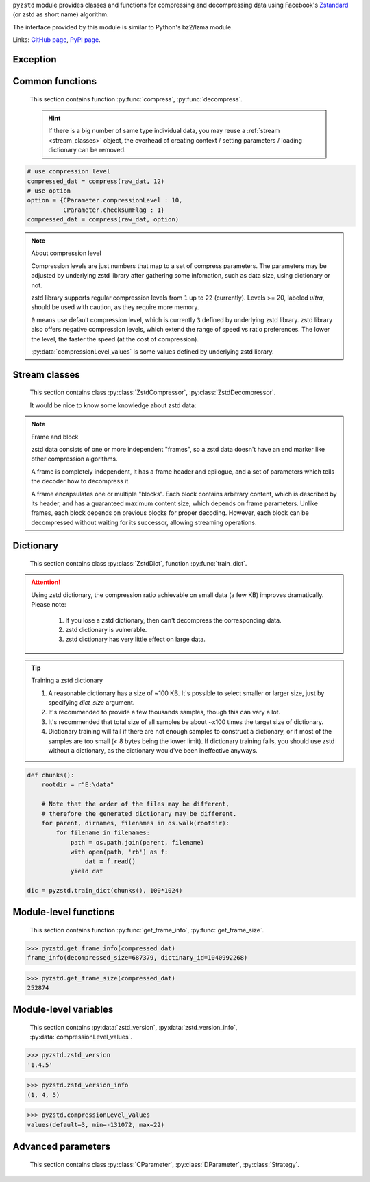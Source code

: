 .. title:: pyzstd moudle

``pyzstd`` module provides classes and functions for compressing and decompressing data using Facebook's `Zstandard <http://www.zstd.net>`_ (or zstd as short name) algorithm.

The interface provided by this module is similar to Python's bz2/lzma module.

Links: `GitHub page <https://github.com/animalize/pyzstd>`_, `PyPI page <https://pypi.org/project/pyzstd>`_.

Exception
---------

.. py:exception:: ZstdError

    This exception is raised when an error occurs when calling the underlying zstd library.


Common functions
----------------

    This section contains function :py:func:`compress`, :py:func:`decompress`.

    .. hint::
        If there is a big number of same type individual data, you may reuse a :ref:`stream <stream_classes>` object, the overhead of creating context / setting parameters / loading dictionary can be removed.


.. py:function:: compress(data, level_or_option=None, zstd_dict=None)

    Compress *data*, return the compressed data.

    :param data: Data to be compressed.
    :type data: bytes-like object
    :param level_or_option: When it's an ``int`` object, it represents :ref:`compression level<compression_level>`. When it's a ``dict`` object, it contains :ref:`advanced compress parameters<CParameter>`. The default value ``None`` means to use zstd's default compression level/parameters.
    :type level_or_option: int or dict
    :param zstd_dict: Pre-trained dictionary for compression.
    :type zstd_dict: ZstdDict
    :return: Compressed data
    :rtype: bytes

.. sourcecode:: python

    # use compression level
    compressed_dat = compress(raw_dat, 12)
    # use option
    option = {CParameter.compressionLevel : 10,
              CParameter.checksumFlag : 1}
    compressed_dat = compress(raw_dat, option)

.. _compression_level:

.. note:: About compression level

    Compression levels are just numbers that map to a set of compress parameters. The parameters may be adjusted by underlying zstd library after gathering some infomation, such as data size, using dictionary or not.

    zstd library supports regular compression levels from ``1`` up to ``22`` (currently). Levels >= 20, labeled *ultra*, should be used with caution, as they require more memory.

    ``0`` means use default compression level, which is currently ``3`` defined by underlying zstd library. zstd library also offers negative compression levels, which extend the range of speed vs ratio preferences. The lower the level, the faster the speed (at the cost of compression).

    :py:data:`compressionLevel_values` is some values defined by underlying zstd library.


.. py:function:: decompress(data, zstd_dict=None, option=None)

    Decompress *data*, return the decompressed data.

    :param data: Data to be decompressed.
    :type data: bytes-like object
    :param zstd_dict: Pre-trained dictionary for decompression.
    :type zstd_dict: ZstdDict
    :param option: A ``dict`` object that contains :py:ref:`advanced decompress parameters<DParameter>`. The default value ``None`` means to use zstd's default decompression parameters.
    :type option: dict
    :return: Decompressed data
    :rtype: bytes


.. _stream_classes:

Stream classes
--------------

    This section contains class :py:class:`ZstdCompressor`, :py:class:`ZstdDecompressor`.

    It would be nice to know some knowledge about zstd data:

.. note:: Frame and block

    zstd data consists of one or more independent "frames", so a zstd data doesn't have an end marker like other compression algorithms.

    A frame is completely independent, it has a frame header and epilogue, and a set of parameters which tells the decoder how to decompress it.

    A frame encapsulates one or multiple "blocks". Each block contains arbitrary content, which is described by its header, and has a guaranteed maximum content size, which depends on frame parameters. Unlike frames, each block depends on previous blocks for proper decoding. However, each block can be decompressed without waiting for its successor, allowing streaming operations.

.. py:class:: ZstdCompressor

    A stream compressor. It's thread-safe at method level.

    .. py:method:: __init__(self, level_or_option=None, zstd_dict=None)

        Initialize a ZstdCompressor object.

        :param level_or_option: When it's an ``int`` object, it represents the compression level. When it's a ``dict`` object, it contains :ref:`advanced compress parameters<CParameter>`. The default value ``None`` means to use zstd's default compression level/parameters.
        :type level_or_option: int or dict
        :param zstd_dict: Pre-trained dictionary for compression.
        :type zstd_dict: ZstdDict

    .. py:method:: compress(self, data, mode=ZstdCompressor.CONTINUE)

        Provide data to the compressor object.

        :param data: Data to be compressed.
        :type data: bytes-like object
        :param mode: Can be these values: :py:attr:`ZstdCompressor.CONTINUE`, :py:attr:`ZstdCompressor.FLUSH_BLOCK`, :py:attr:`ZstdCompressor.FLUSH_FRAME`.
        :return: A chunk of compressed data if possible, or ``b''`` otherwise.
        :rtype: bytes

        .. hint:: Why there is a *mode* parameter?

            #. Can generate frames flexibly.
            #. Can reuse :py:class:`ZstdCompressor` object for big number of individual data, it can operate in different threads easily.
            #. If data is generated by a single :py:attr:`~ZstdCompressor.FLUSH_FRAME` mode, the size of uncompressed data will be recorded in frame header.
            #. Convenient than compress() followed by a flush().

    .. py:method:: flush(self, end_frame=True)

        Flush the data in internal buffer.

        Since zstd data consists of one or more independent frames, the compressor object can be used after this method is called.

        :param end_frame: When ``True``, flush data and end the frame, equivalent to ``c.compress(b'', c.FLUSH_FRAME)``, usually used for classical flush() operation. When ``False``, flush data but don't end the frame, equivalent to ``c.compress(b'', c.FLUSH_BLOCK)``, usually used for communication, the receiver can decode the data immediately.
        :type end_frame: bool
        :return: Flushed data
        :rtype: bytes

    .. py:attribute:: last_mode

        The last mode used to this compressor, its value can be :py:attr:`~ZstdCompressor.CONTINUE`, :py:attr:`~ZstdCompressor.FLUSH_BLOCK`, :py:attr:`~ZstdCompressor.FLUSH_FRAME`. Initialized to :py:attr:`~ZstdCompressor.FLUSH_FRAME`.

        It can be used to get the current state of a compressor, such as, a block ends, a frame ends.

    .. py:attribute:: CONTINUE

        Used for :py:meth:`ZstdCompressor.compress` *mode* argument.

        Collect more data, encoder decides when to output compressed result, for optimal compression ratio. Usually used for ordinary streaming compression.

    .. py:attribute:: FLUSH_BLOCK

        Used for :py:meth:`ZstdCompressor.compress` *mode* argument.

        Flush any remaining data, but don't close current frame. If there is data, it creates at least one new block, that can be decoded immediately on reception. Usually used for communication.

    .. py:attribute:: FLUSH_FRAME

        Used for :py:meth:`ZstdCompressor.compress` *mode* argument.

        Flush any remaining data, and close current frame. Since zstd data consists of one or more independent frames, data can still be provided after a frame is closed. Usually used for classical flush.

    .. sourcecode:: python

        c = ZstdCompressor()

        dat1 = c.compress(b'123456')
        dat2 = c.compress(b'abcdef')
        dat3 = c.flush()

        dat1 = c.compress(b'123456')
        dat2 = c.compress(b'abcdef', c.FLUSH_FRAME)


.. py:class:: ZstdDecompressor

    A stream decompressor. It's thread-safe at method level.

    .. py:method:: __init__(self, zstd_dict=None, option=None)

        Initialize a ZstdDecompressor object.

        :param zstd_dict: Pre-trained dictionary for decompression.
        :type zstd_dict: ZstdDict
        :param dict option: A ``dict`` object that contains :ref:`advanced decompress parameters<DParameter>`. The default value ``None`` means to use zstd's default decompression parameters.

    .. py:method:: decompress(self, data, max_length=-1)

        Decompress *data*, returning uncompressed data as bytes.

        :param int max_length: When *max_length* is negative, the size of output buffer is unlimited. When *max_length* is nonnegative, returns at most *max_length* bytes of decompressed data. If this limit is reached and further output can be produced, the :py:attr:`~ZstdDecompressor.needs_input` attribute will be set to ``False``. In this case, the next call to this method may provide *data* as ``b''`` to obtain more of the output.

    .. py:attribute:: needs_input

        If *max_length* argument is nonnegative, and decompressor has (or may has) unconsumed input data, it will be set to ``False``. In this case, pass empty bytes ``b''`` to :py:meth:`~ZstdDecompressor.decompress` method can output unconsumed data.

    .. py:attribute:: at_frame_edge

        ``True`` when the output is at a frame edge, means a frame is completely decoded and fully flushed, or the decompressor just be initialized.

        Note that the input stream is not necessarily at a frame edge.


Dictionary
----------

    This section contains class :py:class:`ZstdDict`, function :py:func:`train_dict`.

.. attention::
    Using zstd dictionary, the compression ratio achievable on small data (a few KB) improves dramatically. Please note:

        #. If you lose a zstd dictionary, then can't decompress the corresponding data.
        #. zstd dictionary is vulnerable.
        #. zstd dictionary has very little effect on large data.


.. py:class:: ZstdDict

    Represents a pre-trained zstd dictinary, it can be used for compression/decompression.

    ZstdDict object is thread-safe, and can be shared by multiple :py:class:`ZstdCompressor` / :py:class:`ZstdDecompressor` objects.

    .. py:method:: __init__(self, dict_content)

        Initialize a ZstdDict object.

        :param dict_content: Dictionary's content.
        :type dict_content: bytes-like object
        :raises ValueError: If *dict_content* is not a valid zstd dictionary.

    .. py:attribute:: dict_content

        The content of the zstd dictionary, a bytes object. Can be used with other programs.

    .. py:attribute:: dict_id

        ID of zstd dictionary, a 32-bit unsigned integer value.


.. py:function:: train_dict(iterable_of_chunks, dict_size)

    Train a zstd dictionary.

    :param iterable_of_chunks: An iterable of samples.
    :type iterable_of_chunks: iterable
    :param int dict_size: The zstd dictinary's size, in bytes.
    :return: Trained zstd dictinary.
    :rtype: ZstdDict

.. tip:: Training a zstd dictionary

   1. A reasonable dictionary has a size of ~100 KB. It's possible to select smaller or larger size, just by specifying *dict_size* argument.
   2. It's recommended to provide a few thousands samples, though this can vary a lot.
   3. It's recommended that total size of all samples be about ~x100 times the target size of dictionary.
   4. Dictionary training will fail if there are not enough samples to construct a dictionary, or if most of the samples are too small (< 8 bytes being the lower limit). If dictionary training fails, you should use zstd without a dictionary, as the dictionary would've been ineffective anyways.

.. sourcecode:: python

    def chunks():
        rootdir = r"E:\data"

        # Note that the order of the files may be different,
        # therefore the generated dictionary may be different.
        for parent, dirnames, filenames in os.walk(rootdir):
            for filename in filenames:
                path = os.path.join(parent, filename)
                with open(path, 'rb') as f:
                    dat = f.read()
                yield dat

    dic = pyzstd.train_dict(chunks(), 100*1024)


Module-level functions
----------------------

    This section contains function :py:func:`get_frame_info`, :py:func:`get_frame_size`.

.. py:function:: get_frame_info(frame_buffer)

    Get zstd frame infomation from a frame header.

    Return a two-items namedtuple: (decompressed_size, dictinary_id). If decompressed size is unknown (generated by stream compression), it will be ``None``. If no dictionary, dictinary_id will be ``0``.

    It's possible to add more items to the namedtuple in the future.

    :param frame_buffer: It should starts from the beginning of a frame, and contain at least the frame header (6 to 18 bytes).
    :type frame_buffer: bytes-like object
    :return: Information about a frame.
    :rtype: namedtuple

.. sourcecode:: python

    >>> pyzstd.get_frame_info(compressed_dat)
    frame_info(decompressed_size=687379, dictinary_id=1040992268)


.. py:function:: get_frame_size(frame_buffer)

    Get the size of a zstd frame, including frame header and epilogue.

    It will iterate all blocks' header within a frame, to accumulate the frame's size.

    :param frame_buffer: It should starts from the beginning of a frame, and contain at least one complete frame.
    :type frame_buffer: bytes-like object
    :return: The size of a zstd frame.
    :rtype: int

.. sourcecode:: python

    >>> pyzstd.get_frame_size(compressed_dat)
    252874


Module-level variables
----------------------

    This section contains :py:data:`zstd_version`, :py:data:`zstd_version_info`, :py:data:`compressionLevel_values`.

.. py:data:: zstd_version

    Underlying zstd library's version, ``str`` form.

.. sourcecode:: python

    >>> pyzstd.zstd_version
    '1.4.5'


.. py:data:: zstd_version_info

    Underlying zstd library's version, ``tuple`` form.

.. sourcecode:: python

    >>> pyzstd.zstd_version_info
    (1, 4, 5)


.. py:data:: compressionLevel_values

    A three-items namedtuple, values defined by underlying zstd library, see :ref:`compression level<compression_level>` for details.

    ``default`` is default compression level, it is used when compression level is set to ``0``.

    ``min``/``max`` are minimum/maximum avaliable values of compression level, both inclusive.

.. sourcecode:: python

    >>> pyzstd.compressionLevel_values
    values(default=3, min=-131072, max=22)


Advanced parameters
-------------------

    This section contains class :py:class:`CParameter`, :py:class:`DParameter`, :py:class:`Strategy`.


.. _CParameter:

.. py:class:: CParameter(IntEnum)

    Advanced compress parameters.

    Each parameter should belong to an interval with lower and upper bounds, otherwise they will either trigger an error or be automatically clamped.

    .. sourcecode:: python

        option = {CParameter.compressionLevel : 10,
                  CParameter.checksumFlag : 1}

        # used with compress() function
        compressed_dat = compress(raw_dat, option)

        # used with ZstdCompressor object
        c = ZstdCompressor(option=option)
        compressed_dat = c.compress(raw_dat, c.FLUSH_FRAME)

    .. py:method:: bounds(self)

        Return lower and upper bounds of a parameter, both inclusive.

        .. sourcecode:: python

            >>> CParameter.compressionLevel.bounds()
            (-131072, 22)
            >>> CParameter.windowLog.bounds()
            (10, 31)
            >>> CParameter.enableLongDistanceMatching.bounds()
            (0, 1)

    .. py:attribute:: compressionLevel

        Set compression parameters according to pre-defined cLevel table.

        Note that exact compression parameters are dynamically determined, depending on both compression level and srcSize (when known).

        Special: value ``0`` means use default compression level, which is currently ``3``.

        Note 1 : it's possible to pass a negative compression level.

        Note 2 : setting a level does not automatically set all other compression parameters to default. Setting this will however eventually dynamically impact the compression parameters which have not been manually set. The manually set ones will 'stick'.

    .. py:attribute:: windowLog

        Maximum allowed back-reference distance, expressed as power of 2.

        This will set a memory budget for streaming decompression, with larger values requiring more memory and typically compressing more.

        Must be clamped between lower and upper bounds.

        Special: value ``0`` means "use default windowLog".

        Note: Using a windowLog greater than ZSTD_WINDOWLOG_LIMIT_DEFAULT requires explicitly allowing such size at streaming decompression stage.

    .. py:attribute:: hashLog

        Size of the initial probe table, as a power of 2.

        Resulting memory usage is ``(1 << (hashLog+2))``.

        Must be clamped between lower and upper bounds.

        Larger tables improve compression ratio of strategies <= dFast, and improve speed of strategies > dFast.

        Special: value ``0`` means "use default hashLog".

    .. py:attribute:: chainLog

        Size of the multi-probe search table, as a power of 2.

        Resulting memory usage is ``(1 << (chainLog+2))``.

        Must be clamped between lower and upper bounds.

        Larger tables result in better and slower compression.

        This parameter is useless for "fast" strategy.

        It's still useful when using "dfast" strategy, in which case it defines a secondary probe table.

        Special: value ``0`` means "use default chainLog".

    .. py:attribute:: searchLog

        Number of search attempts, as a power of 2.

        More attempts result in better and slower compression.

        This parameter is useless for "fast" and "dFast" strategies.

        Special: value ``0`` means "use default searchLog".

    .. py:attribute:: minMatch

        Minimum size of searched matches.

        Note that Zstandard can still find matches of smaller size, it just tweaks its search algorithm to look for this size and larger.

        Larger values increase compression and decompression speed, but decrease ratio.

        Must be clamped between lower and upper bounds.

        Note that currently, for all strategies < :py:attr:`~Strategy.btopt`, effective minimum is ``4``, for all strategies > :py:attr:`~Strategy.fast`, effective maximum is ``6``.

        Special: value ``0`` means "use default minMatchLength".

    .. py:attribute:: targetLength

        Impact of this field depends on strategy.

        For strategies :py:attr:`~Strategy.btopt`, :py:attr:`~Strategy.btultra` & :py:attr:`~Strategy.btultra2`:

            Length of Match considered "good enough" to stop search.

            Larger values make compression stronger, and slower.

        For strategy :py:attr:`~Strategy.fast`:

            Distance between match sampling.

            Larger values make compression faster, and weaker.

        Special: value ``0`` means "use default targetLength".

    .. py:attribute:: strategy

        See :py:attr:`Strategy` class definition.

        The higher the value of selected strategy, the more complex it is, resulting in stronger and slower compression.

        Special: value ``0`` means "use default strategy".

    .. py:attribute:: enableLongDistanceMatching

        Enable long distance matching.

        This parameter is designed to improve compression ratio, for large inputs, by finding large matches at long distance.

        It increases memory usage and window size.

        Note: enabling this parameter increases default ZSTD_c_windowLog to 128 MB except when expressly set to a different value.

    .. py:attribute:: ldmHashLog

        Size of the table for long distance matching, as a power of 2.

        Larger values increase memory usage and compression ratio, but decrease compression speed.

        Must be clamped between lower and upper bounds, default: windowlog - 7.

        Special: value ``0`` means "automatically determine hashlog".

    .. py:attribute:: ldmMinMatch

        Minimum match size for long distance matcher.

        Must be clamped between lower and upper bounds.

        Special: value ``0`` means "use default value" (default: 64).

    .. py:attribute:: ldmBucketSizeLog

        Log size of each bucket in the LDM hash table for collision resolution.

        Larger values improve collision resolution but decrease compression speed.

        The maximum value is ZSTD_LDM_BUCKETSIZELOG_MAX.

        Special: value ``0`` means "use default value" (default: 3).

    .. py:attribute:: ldmHashRateLog

        Frequency of inserting/looking up entries into the LDM hash table.

        Must be clamped between 0 and (ZSTD_WINDOWLOG_MAX - ZSTD_HASHLOG_MIN).

        Default is MAX(0, (windowLog - ldmHashLog)), optimizing hash table usage.

        Larger values improve compression speed.

        Deviating far from default value will likely result in a compression ratio decrease.

        Special: value ``0`` means "automatically determine hashRateLog".

    .. py:attribute:: contentSizeFlag

        Content size will be written into frame header *whenever known* (default:1)

        Content size must be known at the beginning of compression, such as using :py:func:`compress` function, or using :py:meth:`ZstdCompressor.compress` with a single :py:attr:`ZstdCompressor.FLUSH_FRAME` mode.

    .. py:attribute:: checksumFlag

        A 32-bits checksum of content is written at end of frame (default:0)

    .. py:attribute:: dictIDFlag

        When applicable, dictionary's ID is written into frame header (default:1)


.. _DParameter:

.. py:class:: DParameter(IntEnum)

    Advanced decompress parameters.

    Each parameter should belong to an interval with lower and upper bounds, otherwise they will either trigger an error or be automatically clamped.

    .. sourcecode:: python

        option = {DParameter.windowLogMax : 20}

        # used with decompress() function
        decompressed_dat = decompress(dat, option=option)

        # used with ZstdDecompressor object
        d = ZstdDecompressor(option=option)
        decompressed_dat = d.decompress(dat)

    .. py:method:: bounds(self)

        Return lower and upper bounds of a parameter, both inclusive.

        .. sourcecode:: python

            >>> DParameter.windowLogMax.bounds()
            (10, 31)

    .. py:attribute:: windowLogMax

        Select a size limit (in power of 2) beyond which the streaming API will refuse to allocate memory buffer in order to protect the host from unreasonable memory requirements.

        This parameter is only useful in streaming mode, since no internal buffer is allocated in single-pass mode.

        By default, a decompression context accepts window sizes <= (1 << ZSTD_WINDOWLOG_LIMIT_DEFAULT).

        Special: value ``0`` means "use default maximum windowLog".


.. py:class:: Strategy(IntEnum)

    Used for :py:attr:`CParameter.strategy`.

    Note : new strategies **might** be added in the future, only the order (from fast to strong) is guaranteed.

    .. py:attribute:: fast
    .. py:attribute:: dfast
    .. py:attribute:: greedy
    .. py:attribute:: lazy
    .. py:attribute:: lazy2
    .. py:attribute:: btlazy2
    .. py:attribute:: btopt
    .. py:attribute:: btultra
    .. py:attribute:: btultra2

    .. sourcecode:: python

        option = {CParameter.strategy : Strategy.lazy2,
                  CParameter.checksumFlag : 1}
        compressed_dat = compress(raw_dat, option)
